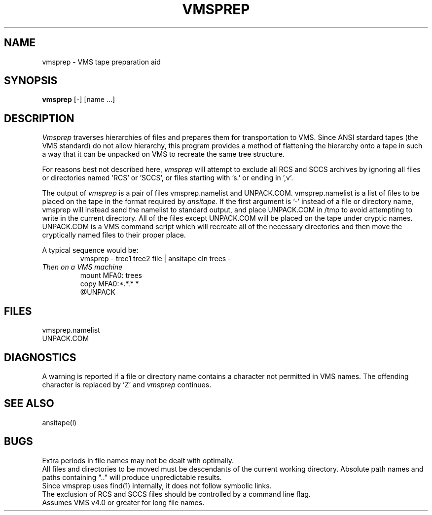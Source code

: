 .TH VMSPREP LOCAL "4/10/85 UCB Local"
.SH NAME
vmsprep - VMS tape preparation aid
.SH SYNOPSIS
.B vmsprep
[-] [name ...]
.SH DESCRIPTION
.I Vmsprep
traverses hierarchies of files and prepares them for
transportation to VMS.
Since ANSI stardard tapes (the VMS standard) do
not allow hierarchy, this program provides a
method of flattening the hierarchy onto a tape
in such a way that it can be unpacked on VMS
to recreate the same tree structure.
.PP
For reasons best not described here,
.I vmsprep
will attempt to exclude all RCS and SCCS archives by
ignoring all files or directories named 'RCS' or 'SCCS', or
files starting with 's.' or ending in ',v'.
.PP
The output of 
.I vmsprep
is a pair of files vmsprep.namelist and UNPACK.COM.
vmsprep.namelist is a list of files to be placed on
the tape in the format required by 
.I ansitape.
If the first argument is '-' instead of a file or directory name,
vmsprep will instead send the namelist to standard output, and
place UNPACK.COM in /tmp to avoid attempting to write in the
current directory.
All of the files except UNPACK.COM will
be placed on the tape under cryptic names.
UNPACK.COM is a VMS command script which will recreate
all of the necessary directories and then move the
cryptically named files to their proper place.
.PP
A typical sequence would be:
.br
.RS
vmsprep - tree1 tree2 file | ansitape cln trees -
.RE
.br
.I Then on a VMS machine
.br
.RS
mount MFA0: trees
.br
copy MFA0:*.*.* *
.br
@UNPACK
.RE
.br
.SH FILES
vmsprep.namelist
.br
UNPACK.COM
.br
.SH DIAGNOSTICS
A warning is reported if a file or directory name contains
a character not permitted in VMS names. 
The offending character is replaced by 'Z' and 
.I vmsprep
continues.
.br
.SH "SEE ALSO"
ansitape(l)
.SH BUGS
Extra periods in file names may not be dealt with optimally.
.br
All files and directories to be moved must be descendants of the
current working directory.  Absolute path names and paths containing ".."
will produce unpredictable results.
.br
Since vmsprep uses find(1) internally, it does not follow symbolic links.
.br
The exclusion of RCS and SCCS files should be controlled by a command line flag.
.br
Assumes VMS v4.0 or greater for long file names.
.br
